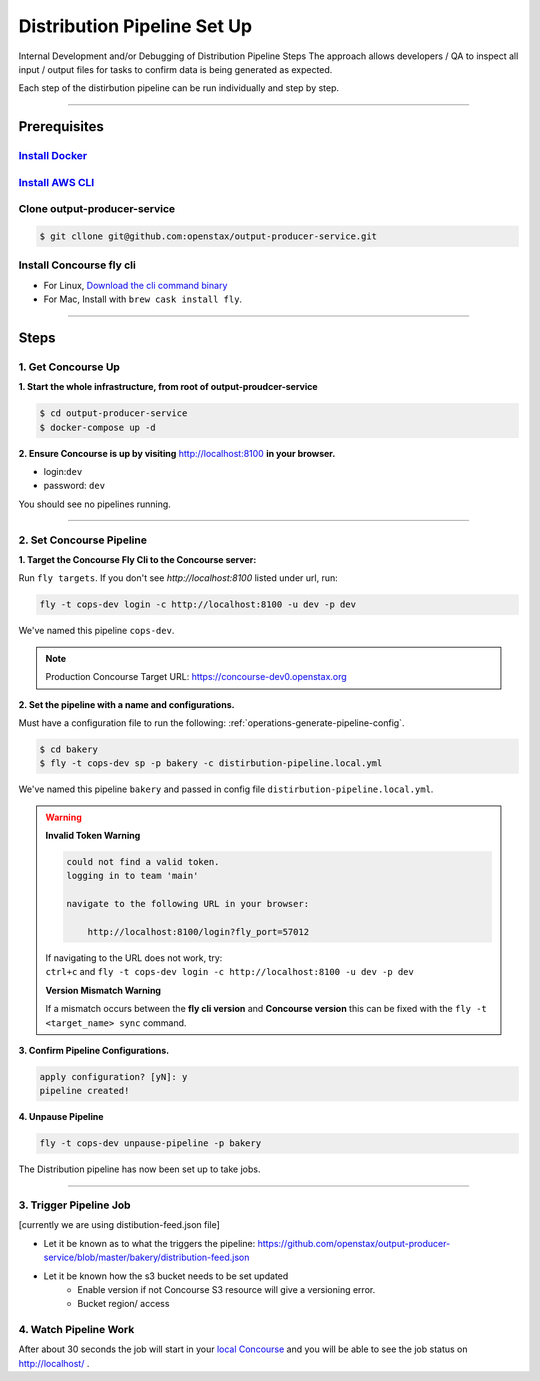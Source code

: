 .. _distribution-pipeline-steps:

############################
Distribution Pipeline Set Up
############################

Internal Development and/or Debugging of Distribution Pipeline Steps
The approach allows developers / QA to inspect all input / output files for tasks 
to confirm data is being generated as expected.

Each step of the distirbution pipeline can be run individually and step by step.

----

*************
Prerequisites
*************

`Install Docker <https://docs.docker.com/get-docker/>`_
=========================================================

`Install AWS CLI <https://aws.amazon.com/cli/>`_
================================================

Clone output-producer-service
=============================

.. code-block:: bash

    $ git cllone git@github.com:openstax/output-producer-service.git

Install Concourse fly cli
===========================
  
- For Linux, `Download the cli command binary <https://concourse-ci.org/quick-start.html>`_
- For Mac, Install with ``brew cask install fly``.  

----

*****
Steps
*****

1. Get Concourse Up
===================

**1. Start the whole infrastructure, from root of output-proudcer-service**

.. code-block:: bash

   $ cd output-producer-service
   $ docker-compose up -d

**2. Ensure Concourse is up by visiting** `http://localhost:8100 <http://localhost:8100>`_ **in your browser.**

* login:``dev``
* password: ``dev``

You should see no pipelines running.

-------

2. Set Concourse Pipeline
=========================

**1. Target the Concourse Fly Cli to the Concourse server:**

Run ``fly targets``. If you don't see `http://localhost:8100` listed under url, run:

.. code-block:: bash

   fly -t cops-dev login -c http://localhost:8100 -u dev -p dev

We've named this pipeline ``cops-dev``.

.. note:: 
   Production Concourse Target URL: https://concourse-dev0.openstax.org 

**2. Set the pipeline with a name and configurations.**

Must have a configuration file to run the following: :ref:`operations-generate-pipeline-config`.

.. code-block:: bash

    $ cd bakery
    $ fly -t cops-dev sp -p bakery -c distirbution-pipeline.local.yml

We've named this pipeline ``bakery`` and passed in config file ``distirbution-pipeline.local.yml``.

..  warning::

    **Invalid Token Warning**

    .. code-block:: bash

        could not find a valid token.
        logging in to team 'main'

        navigate to the following URL in your browser:

            http://localhost:8100/login?fly_port=57012

    | If navigating to the URL does not work, try:  
    | ``ctrl+c`` and  ``fly -t cops-dev login -c http://localhost:8100 -u dev -p dev``

    **Version Mismatch Warning**

    If a mismatch occurs between the **fly cli version** and **Concourse version**
    this can be fixed with the ``fly -t <target_name> sync`` command.



**3. Confirm Pipeline Configurations.**

.. code-block:: bash

    apply configuration? [yN]: y
    pipeline created!

**4. Unpause Pipeline**

.. code-block:: bash

   fly -t cops-dev unpause-pipeline -p bakery

The Distribution pipeline has now been set up to take jobs.

-------

3. Trigger Pipeline Job
=======================

[currently we are using distibution-feed.json file]

- Let  it be known as to what the triggers the pipeline: https://github.com/openstax/output-producer-service/blob/master/bakery/distribution-feed.json
- Let it be known how the s3 bucket needs to be set updated
    - Enable version if not Concourse S3 resource will give a versioning error.
    - Bucket region/ access

4. Watch Pipeline Work
======================

After about 30 seconds the job will start in your
`local Concourse <http://localhost:8100>`_ and you will be able to see the job status on `http://localhost/ <http://localhost/>`_ .
